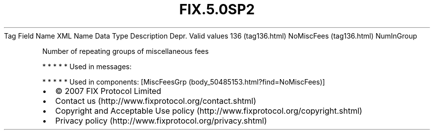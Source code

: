 .TH FIX.5.0SP2 "" "" "Tag #136"
Tag
Field Name
XML Name
Data Type
Description
Depr.
Valid values
136 (tag136.html)
NoMiscFees (tag136.html)
NumInGroup
.PP
Number of repeating groups of miscellaneous fees
.PP
   *   *   *   *   *
Used in messages:
.PP
   *   *   *   *   *
Used in components:
[MiscFeesGrp (body_50485153.html?find=NoMiscFees)]

.PD 0
.P
.PD

.PP
.PP
.IP \[bu] 2
© 2007 FIX Protocol Limited
.IP \[bu] 2
Contact us (http://www.fixprotocol.org/contact.shtml)
.IP \[bu] 2
Copyright and Acceptable Use policy (http://www.fixprotocol.org/copyright.shtml)
.IP \[bu] 2
Privacy policy (http://www.fixprotocol.org/privacy.shtml)
